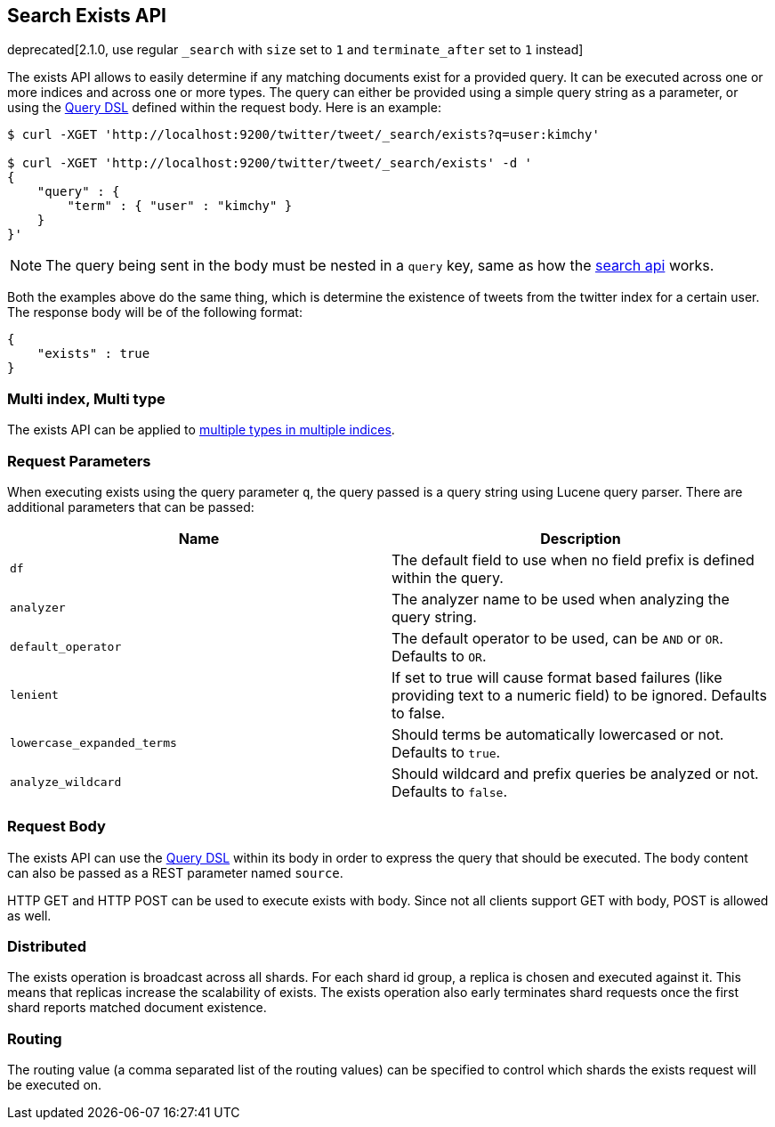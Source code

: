[[search-exists]]
== Search Exists API

deprecated[2.1.0, use regular `_search` with `size` set to `1` and `terminate_after` set to `1` instead]

The exists API allows to easily determine if any
matching documents exist for a provided query. It can be executed across one or more indices
and across one or more types. The query can either be provided using a
simple query string as a parameter, or using the
<<query-dsl,Query DSL>> defined within the request
body. Here is an example:

[source,js]
--------------------------------------------------
$ curl -XGET 'http://localhost:9200/twitter/tweet/_search/exists?q=user:kimchy'

$ curl -XGET 'http://localhost:9200/twitter/tweet/_search/exists' -d '
{
    "query" : {
        "term" : { "user" : "kimchy" }
    }
}'

--------------------------------------------------

NOTE: The query being sent in the body must be nested in a `query` key, same as
how the <<search-search,search api>> works.

Both the examples above do the same thing, which is determine the existence of
tweets from the twitter index for a certain user. The response body will be of
the following format:

[source,js]
--------------------------------------------------
{
    "exists" : true
}
--------------------------------------------------

[float]
=== Multi index, Multi type

The exists API can be applied to <<search-multi-index-type,multiple types in multiple indices>>.

[float]
=== Request Parameters

When executing exists using the query parameter `q`, the query passed is
a query string using Lucene query parser. There are additional
parameters that can be passed:

[cols="<,<",options="header",]
|=======================================================================
|Name |Description
|`df` |The default field to use when no field prefix is defined within the
query.

|`analyzer` |The analyzer name to be used when analyzing the query string.

|`default_operator` |The default operator to be used, can be `AND` or
`OR`. Defaults to `OR`.

|`lenient` |If set to true will cause format based failures (like
providing text to a numeric field) to be ignored. Defaults to false.

|`lowercase_expanded_terms` |Should terms be automatically lowercased or
not. Defaults to `true`.

|`analyze_wildcard` |Should wildcard and prefix queries be analyzed or
not. Defaults to `false`.
|=======================================================================

[float]
=== Request Body

The exists API can use the <<query-dsl,Query DSL>> within
its body in order to express the query that should be executed. The body
content can also be passed as a REST parameter named `source`.

HTTP GET and HTTP POST can be used to execute exists with body.
Since not all clients support GET with body, POST is allowed as well.

[float]
=== Distributed

The exists operation is broadcast across all shards. For each shard id
group, a replica is chosen and executed against it. This means that
replicas increase the scalability of exists. The exists operation also
early terminates shard requests once the first shard reports matched
document existence.

[float]
=== Routing

The routing value (a comma separated list of the routing values) can be
specified to control which shards the exists request will be executed on.
